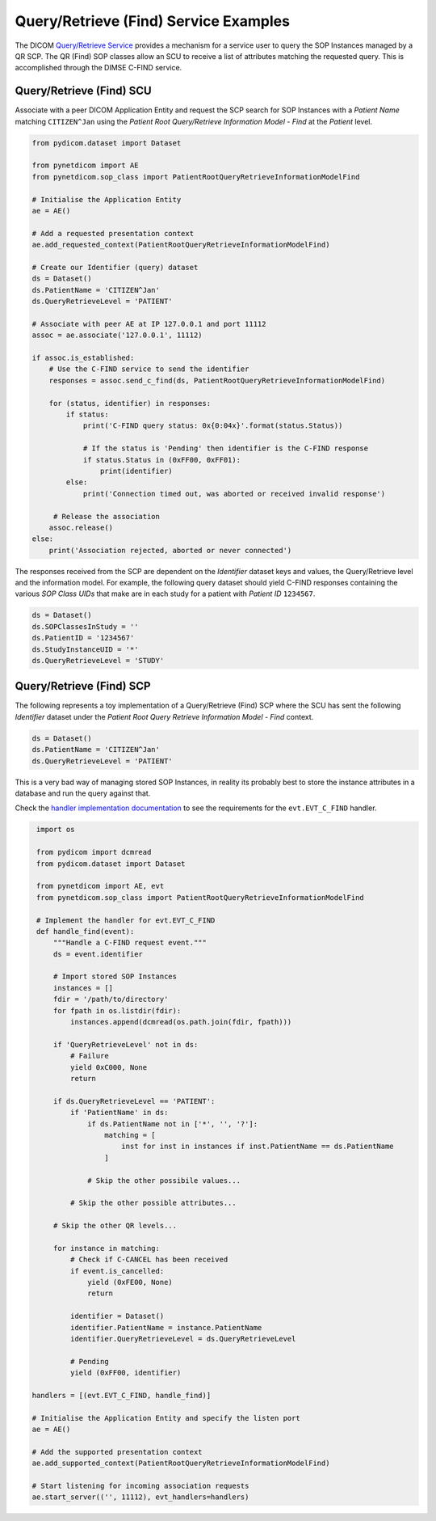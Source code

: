 Query/Retrieve (Find) Service Examples
~~~~~~~~~~~~~~~~~~~~~~~~~~~~~~~~~~~~~~

The DICOM `Query/Retrieve Service <http://dicom.nema.org/medical/dicom/current/output/html/part04.html#chapter_C>`_
provides a mechanism for a service user to query the SOP Instances managed
by a QR SCP. The QR (Find) SOP classes allow an SCU to receive a list of
attributes matching the requested query. This is accomplished through the
DIMSE C-FIND service.


Query/Retrieve (Find) SCU
.........................

Associate with a peer DICOM Application Entity and request the SCP search for
SOP Instances with a *Patient Name* matching ``CITIZEN^Jan`` using the *Patient
Root Query/Retrieve Information Model - Find* at the *Patient* level.

.. code-block:: python

   from pydicom.dataset import Dataset

   from pynetdicom import AE
   from pynetdicom.sop_class import PatientRootQueryRetrieveInformationModelFind

   # Initialise the Application Entity
   ae = AE()

   # Add a requested presentation context
   ae.add_requested_context(PatientRootQueryRetrieveInformationModelFind)

   # Create our Identifier (query) dataset
   ds = Dataset()
   ds.PatientName = 'CITIZEN^Jan'
   ds.QueryRetrieveLevel = 'PATIENT'

   # Associate with peer AE at IP 127.0.0.1 and port 11112
   assoc = ae.associate('127.0.0.1', 11112)

   if assoc.is_established:
       # Use the C-FIND service to send the identifier
       responses = assoc.send_c_find(ds, PatientRootQueryRetrieveInformationModelFind)

       for (status, identifier) in responses:
           if status:
               print('C-FIND query status: 0x{0:04x}'.format(status.Status))

               # If the status is 'Pending' then identifier is the C-FIND response
               if status.Status in (0xFF00, 0xFF01):
                   print(identifier)
           else:
               print('Connection timed out, was aborted or received invalid response')

        # Release the association
       assoc.release()
   else:
       print('Association rejected, aborted or never connected')

The responses received from the SCP are dependent on the *Identifier* dataset
keys and values, the Query/Retrieve level and the information model. For
example, the following query dataset should yield C-FIND responses containing
the various *SOP Class UIDs* that make are in each study for a patient with
*Patient ID* ``1234567``.

.. code-block:: python

    ds = Dataset()
    ds.SOPClassesInStudy = ''
    ds.PatientID = '1234567'
    ds.StudyInstanceUID = '*'
    ds.QueryRetrieveLevel = 'STUDY'

.. _example_qrfind_scp:

Query/Retrieve (Find) SCP
.........................

The following represents a toy implementation of a Query/Retrieve (Find) SCP
where the SCU has sent the following *Identifier* dataset under the *Patient
Root Query Retrieve Information Model - Find* context.

.. code-block:: python

   ds = Dataset()
   ds.PatientName = 'CITIZEN^Jan'
   ds.QueryRetrieveLevel = 'PATIENT'

This is a very bad way of managing stored SOP Instances, in reality its
probably best to store the instance attributes in a database and run the
query against that.

Check the
`handler implementation documentation
<../reference/generated/pynetdicom._handlers.doc_handle_find.html>`_
to see the requirements for the ``evt.EVT_C_FIND`` handler.

.. code-block:: python

    import os

    from pydicom import dcmread
    from pydicom.dataset import Dataset

    from pynetdicom import AE, evt
    from pynetdicom.sop_class import PatientRootQueryRetrieveInformationModelFind

    # Implement the handler for evt.EVT_C_FIND
    def handle_find(event):
        """Handle a C-FIND request event."""
        ds = event.identifier

        # Import stored SOP Instances
        instances = []
        fdir = '/path/to/directory'
        for fpath in os.listdir(fdir):
            instances.append(dcmread(os.path.join(fdir, fpath)))

        if 'QueryRetrieveLevel' not in ds:
            # Failure
            yield 0xC000, None
            return

        if ds.QueryRetrieveLevel == 'PATIENT':
            if 'PatientName' in ds:
                if ds.PatientName not in ['*', '', '?']:
                    matching = [
                        inst for inst in instances if inst.PatientName == ds.PatientName
                    ]

                # Skip the other possibile values...

            # Skip the other possible attributes...

        # Skip the other QR levels...

        for instance in matching:
            # Check if C-CANCEL has been received
            if event.is_cancelled:
                yield (0xFE00, None)
                return

            identifier = Dataset()
            identifier.PatientName = instance.PatientName
            identifier.QueryRetrieveLevel = ds.QueryRetrieveLevel

            # Pending
            yield (0xFF00, identifier)

   handlers = [(evt.EVT_C_FIND, handle_find)]

   # Initialise the Application Entity and specify the listen port
   ae = AE()

   # Add the supported presentation context
   ae.add_supported_context(PatientRootQueryRetrieveInformationModelFind)

   # Start listening for incoming association requests
   ae.start_server(('', 11112), evt_handlers=handlers)
